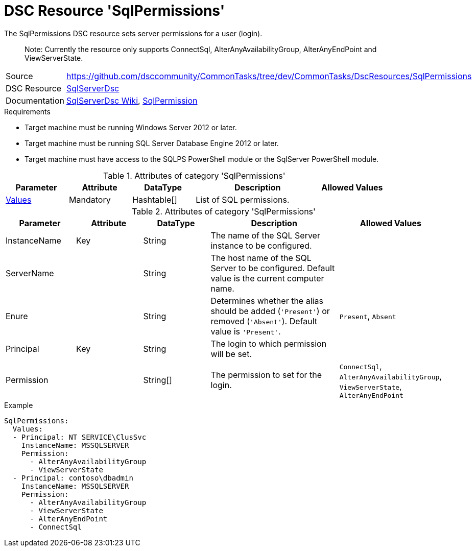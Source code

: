 // CommonTasks YAML Reference: SqlPermissions
// =============================================

:YmlCategory: SqlPermissions


[[dscyml_sqlpermissions, {YmlCategory}]]
= DSC Resource 'SqlPermissions'
// didn't work in production: = DSC Resource '{YmlCategory}'


[[dscyml_sqlpermissions_abstract]]
.The {YmlCategory} DSC resource sets server permissions for a user (login).

> Note: Currently the resource only supports ConnectSql, AlterAnyAvailabilityGroup, AlterAnyEndPoint and ViewServerState.

// reference links as variables for using more than once
:ref_sqlserverdsc_wiki:                    https://github.com/dsccommunity/SqlServerDsc/wiki[SqlServerDsc Wiki]
:ref_sqlserverdsc_sqlpermission:           https://github.com/dsccommunity/SqlServerDsc/wiki/SqlPermission[SqlPermission]


[cols="1,3a" options="autowidth" caption=]
|===
| Source         | https://github.com/dsccommunity/CommonTasks/tree/dev/CommonTasks/DscResources/SqlPermissions
| DSC Resource   | https://github.com/dsccommunity/SqlServerDsc[SqlServerDsc]
| Documentation  | {ref_sqlserverdsc_wiki},
                   {ref_sqlserverdsc_sqlpermission}
                   
|===


.Requirements

- Target machine must be running Windows Server 2012 or later.
- Target machine must be running SQL Server Database Engine 2012 or later.
- Target machine must have access to the SQLPS PowerShell module or the SqlServer PowerShell module.

.Attributes of category '{YmlCategory}'
[cols="1,1,1,2a,1a" options="header"]
|===
| Parameter
| Attribute
| DataType
| Description
| Allowed Values

| [[dscyml_SqlPermissions_Values, {YmlCategory}/Values]]<<dscyml_SqlPermissions_Values_Details, Values>>
| Mandatory
| Hashtable[]
| List of SQL permissions.
|

|===

[[dscyml_SqlPermissions_Values_Details]]
.Attributes of category '{YmlCategory}'
[cols="1,1,1,2a,1a" options="header"]
|===
| Parameter
| Attribute
| DataType
| Description
| Allowed Values

| InstanceName
| Key
| String
| The name of the SQL Server instance to be configured.
|

| ServerName
|
| String
| The host name of the SQL Server to be configured. Default value is the current computer name.
|

| Enure
|
| String
| Determines whether the alias should be added (`'Present'`) or removed (`'Absent'`). Default value is `'Present'`.
| `Present`, `Absent`

| Principal
| Key
| String
| The login to which permission will be set.
|

| Permission
| 
| String[]
| The permission to set for the login.
| `ConnectSql`, `AlterAnyAvailabilityGroup`, `ViewServerState`, `AlterAnyEndPoint`

|===


.Example
[source, yaml]
----
SqlPermissions:
  Values:
  - Principal: NT SERVICE\ClusSvc
    InstanceName: MSSQLSERVER
    Permission:
      - AlterAnyAvailabilityGroup
      - ViewServerState
  - Principal: contoso\dbadmin
    InstanceName: MSSQLSERVER
    Permission:
      - AlterAnyAvailabilityGroup
      - ViewServerState
      - AlterAnyEndPoint
      - ConnectSql

----
